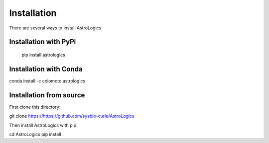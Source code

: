 Installation
============

There are several ways to install AstroLogics


Installation with PyPi
----------------------

   pip install astrologics



Installation with Conda
-----------------------

conda install -c colomoto astrologics


Installation from source
------------------------

First clone this directory:

git clone https://https://github.com/sysbio-curie/AstroLogics


Then install AstroLogics with pip

cd AstroLogics
pip install .

